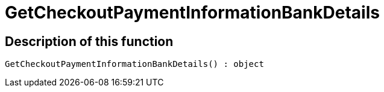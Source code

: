 = GetCheckoutPaymentInformationBankDetails
:keywords: GetCheckoutPaymentInformationBankDetails
:page-index: false

//  auto generated content Thu, 06 Jul 2017 00:04:16 +0200
== Description of this function

[source,plenty]
----

GetCheckoutPaymentInformationBankDetails() : object

----

